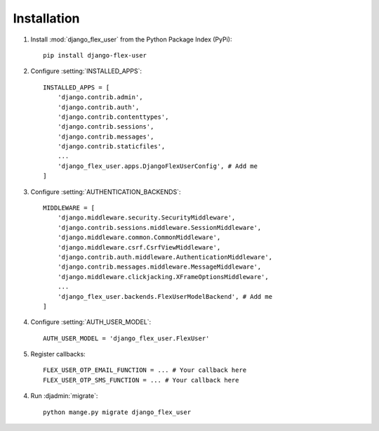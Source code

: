 Installation
============

1. Install :mod:`django_flex_user` from the Python Package Index (PyPi)::

    pip install django-flex-user

2. Configure :setting:`INSTALLED_APPS`::

    INSTALLED_APPS = [
        'django.contrib.admin',
        'django.contrib.auth',
        'django.contrib.contenttypes',
        'django.contrib.sessions',
        'django.contrib.messages',
        'django.contrib.staticfiles',
        ...
        'django_flex_user.apps.DjangoFlexUserConfig', # Add me
    ]

3. Configure :setting:`AUTHENTICATION_BACKENDS`::

    MIDDLEWARE = [
        'django.middleware.security.SecurityMiddleware',
        'django.contrib.sessions.middleware.SessionMiddleware',
        'django.middleware.common.CommonMiddleware',
        'django.middleware.csrf.CsrfViewMiddleware',
        'django.contrib.auth.middleware.AuthenticationMiddleware',
        'django.contrib.messages.middleware.MessageMiddleware',
        'django.middleware.clickjacking.XFrameOptionsMiddleware',
        ...
        'django_flex_user.backends.FlexUserModelBackend', # Add me
    ]

4. Configure :setting:`AUTH_USER_MODEL`::

    AUTH_USER_MODEL = 'django_flex_user.FlexUser'

5. Register callbacks::

    FLEX_USER_OTP_EMAIL_FUNCTION = ... # Your callback here
    FLEX_USER_OTP_SMS_FUNCTION = ... # Your callback here

4. Run :djadmin:`migrate`::

    python mange.py migrate django_flex_user
